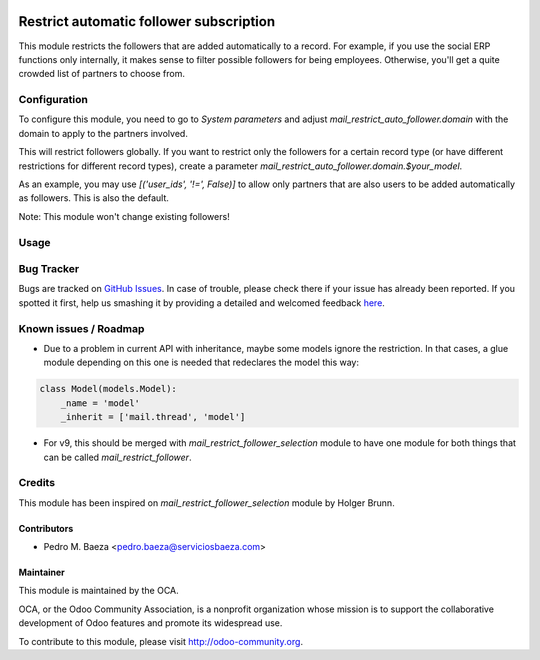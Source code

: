.. image:: https://img.shields.io/badge/licence-AGPL--3-blue.svg
   :target: http://www.gnu.org/licenses/agpl-3.0-standalone.html
   :alt: License: AGPL-3

========================================
Restrict automatic follower subscription
========================================

This module restricts the followers that are added automatically to a record.
For example, if you use the social ERP functions only internally, it makes
sense to filter possible followers for being employees. Otherwise, you'll get
a quite crowded list of partners to choose from.

Configuration
=============

To configure this module, you need to go to `System parameters` and adjust
`mail_restrict_auto_follower.domain` with the domain to apply to the partners
involved.

This will restrict followers globally. If you want to restrict only the
followers for a certain record type (or have different restrictions for
different record types), create a parameter
`mail_restrict_auto_follower.domain.$your_model`.

As an example, you may use `[('user_ids', '!=', False)]` to allow only
partners that are also users to be added automatically as followers. This is
also the default.

Note: This module won't change existing followers!

Usage
=====

.. image:: https://odoo-community.org/website/image/ir.attachment/5784_f2813bd/datas
   :alt: Try me on Runbot
   :target: https://runbot.odoo-community.org/runbot/205/8.0

Bug Tracker
===========


Bugs are tracked on `GitHub Issues <https://github.com/OCA/
social/issues>`_.
In case of trouble, please check there if your issue has already been reported.
If you spotted it first, help us smashing it by providing a detailed and welcomed feedback `here <https://github.com/OCA/
social/issues/new?body=module:%20
mail_restrict_automatic_follower%0Aversion:%20
8.0%0A%0A**Steps%20to%20reproduce**%0A-%20...%0A%0A**Current%20behavior**%0A%0A**Expected%20behavior**>`_.

Known issues / Roadmap
======================

* Due to a problem in current API with inheritance, maybe some models ignore
  the restriction. In that cases, a glue module depending on this one is needed
  that redeclares the model this way:

.. code-block:: python

   class Model(models.Model):
       _name = 'model'
       _inherit = ['mail.thread', 'model']

* For v9, this should be merged with `mail_restrict_follower_selection`
  module to have one module for both things that can be called
  `mail_restrict_follower`.

Credits
=======

This module has been inspired on `mail_restrict_follower_selection` module
by Holger Brunn.

Contributors
------------

* Pedro M. Baeza <pedro.baeza@serviciosbaeza.com>

Maintainer
----------

.. image:: https://odoo-community.org/logo.png
   :alt: Odoo Community Association
   :target: https://odoo-community.org

This module is maintained by the OCA.

OCA, or the Odoo Community Association, is a nonprofit organization whose
mission is to support the collaborative development of Odoo features and
promote its widespread use.

To contribute to this module, please visit http://odoo-community.org.
